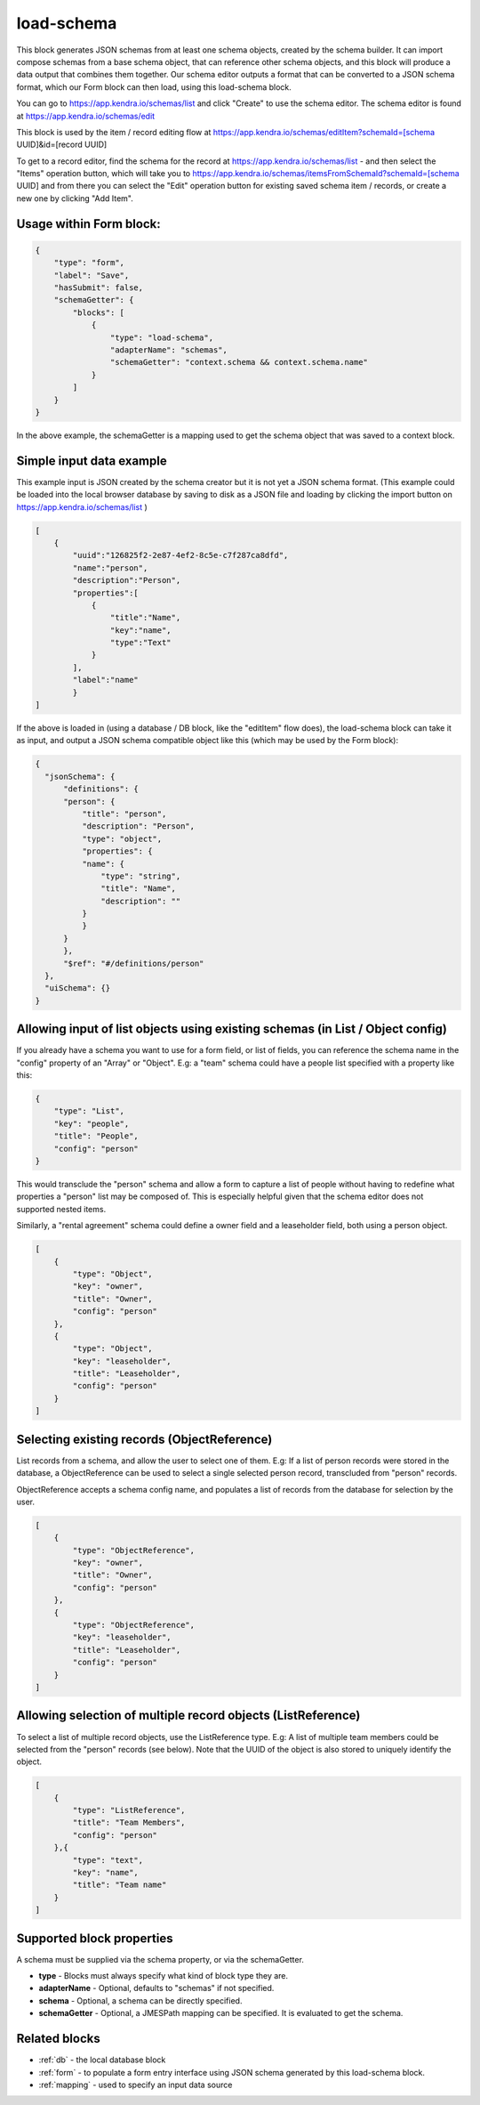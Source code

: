 load-schema
===========

This block generates JSON schemas from at least one schema objects, created by the schema builder.
It can import compose schemas from a base schema object, that can reference other schema objects, and this block will produce a data output that combines them together.
Our schema editor outputs a format that can be converted to a JSON schema format, which our Form block can then load, using this load-schema block.


You can go to https://app.kendra.io/schemas/list and click "Create" to use the schema editor.
The schema editor is found at https://app.kendra.io/schemas/edit


This block is used by the item / record editing flow at https://app.kendra.io/schemas/editItem?schemaId=[schema UUID]&id=[record UUID]

To get to a record editor, find the schema for the record at https://app.kendra.io/schemas/list - and then select the "Items" operation button, which will take you to https://app.kendra.io/schemas/itemsFromSchemaId?schemaId=[schema UUID] and from there you can select the "Edit" operation button for existing saved schema item / records, or create a new one by clicking "Add Item".


Usage within Form block:
------------------------

.. code-block:: json

    {
        "type": "form",
        "label": "Save",
        "hasSubmit": false,
        "schemaGetter": {
            "blocks": [
                {
                    "type": "load-schema",
                    "adapterName": "schemas",
                    "schemaGetter": "context.schema && context.schema.name"
                }
            ]
        }
    }

In the above example, the schemaGetter is a mapping used to get the schema object that was saved to a context block.


Simple input data example
-------------------------

This example input is JSON created by the schema creator but it is not yet a JSON schema format.
(This example could be loaded into the local browser database by saving to disk as a JSON file and loading by clicking the import button on https://app.kendra.io/schemas/list )

.. code-block:: json

    [
        {
            "uuid":"126825f2-2e87-4ef2-8c5e-c7f287ca8dfd",
            "name":"person",
            "description":"Person",
            "properties":[
                {
                    "title":"Name",
                    "key":"name",
                    "type":"Text"
                }
            ],
            "label":"name"
            }
    ]


If the above is loaded in (using a database / DB block, like the "editItem" flow does), the load-schema block can take it as input, and output a JSON schema compatible object like this (which may be used by the Form block):

.. code-block:: json

    {
      "jsonSchema": {
          "definitions": {
          "person": {
              "title": "person",
              "description": "Person",
              "type": "object",
              "properties": {
              "name": {
                  "type": "string",
                  "title": "Name",
                  "description": ""
              }
              }
          }
          },
          "$ref": "#/definitions/person"
      },
      "uiSchema": {}
    }


Allowing input of list objects using existing schemas (in List / Object config)
---------------------------------------------------------------------
If you already have a schema you want to use for a form field, or list of fields, you can reference the schema name in the "config" property of an "Array" or "Object".
E.g: a "team" schema could have a people list specified with a property like this:  

.. code-block:: json

    {
        "type": "List",
        "key": "people",
        "title": "People",
        "config": "person"
    }
This would transclude the "person" schema and allow a form to capture a list of people without having to redefine what properties a "person" list may be composed of. This is especially helpful given that the schema editor does not supported nested items.

Similarly, a "rental agreement" schema could define a owner field and a leaseholder field, both using a person object.

.. code-block:: json

    [
        {
            "type": "Object",
            "key": "owner",
            "title": "Owner",
            "config": "person"
        },
        {
            "type": "Object",
            "key": "leaseholder",
            "title": "Leaseholder",
            "config": "person"
        }
    ]

Selecting existing records (ObjectReference)
-----------------------------------------------------------
List records from a schema, and allow the user to select one of them.
E.g: If a list of person records were stored in the database, a ObjectReference
can be used to select a single selected person record, transcluded from "person" records.

ObjectReference accepts a schema config name, and populates a list of records from the database for selection by the user.

.. code-block:: json

    [
        {
            "type": "ObjectReference",
            "key": "owner",
            "title": "Owner",
            "config": "person"
        },
        {
            "type": "ObjectReference",
            "key": "leaseholder",
            "title": "Leaseholder",
            "config": "person"
        }
    ]

Allowing selection of multiple record objects (ListReference)
------------------------------------------------------------------
To select a list of multiple record objects, use the ListReference type.
E.g: A list of multiple team members could be selected from the "person" records (see below).
Note that the UUID of the object is also stored to uniquely identify the object.

.. code-block:: json

    [
        {
            "type": "ListReference",
            "title": "Team Members",
            "config": "person"
        },{
            "type": "text",
            "key": "name",
            "title": "Team name"
        }
    ]


Supported block properties
---------------------------

A schema must be supplied via the schema property, or via the schemaGetter.

- **type** - Blocks must always specify what kind of block type they are.
- **adapterName** - Optional, defaults to "schemas" if not specified.
- **schema** - Optional, a schema can be directly specified.
- **schemaGetter** - Optional, a JMESPath mapping can be specified. It is evaluated to get the schema.


Related blocks
--------------
- :ref:`db` - the local database block
- :ref:`form` - to populate a form entry interface using JSON schema generated by this load-schema block.
- :ref:`mapping` - used to specify an input data source